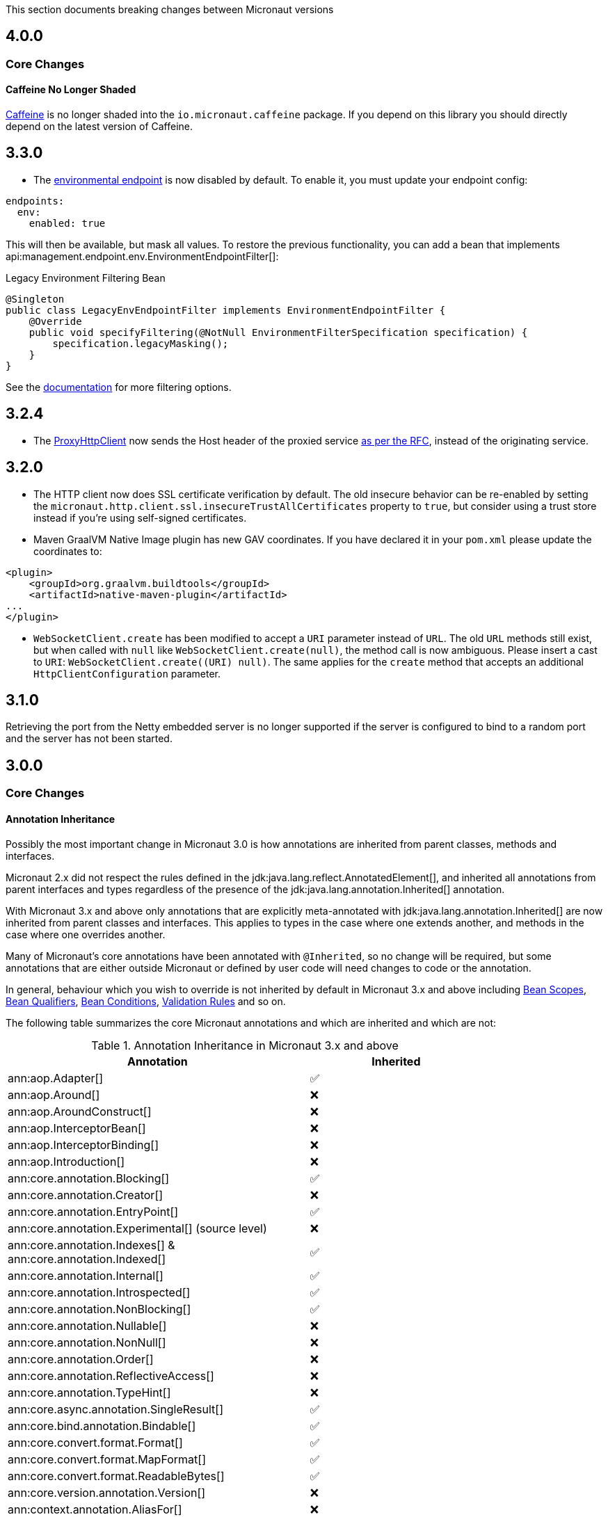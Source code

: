 This section documents breaking changes between Micronaut versions

== 4.0.0

=== Core Changes

==== Caffeine No Longer Shaded

https://github.com/ben-manes/caffeine[Caffeine] is no longer shaded into the `io.micronaut.caffeine` package. If you depend on this library you should directly depend on the latest version of Caffeine.


== 3.3.0

- The <<environmentEndpoint, environmental endpoint>> is now disabled by default. To enable it, you must update your endpoint config:

[source,yaml]
----
endpoints:
  env:
    enabled: true
----

This will then be available, but mask all values.  To restore the previous functionality, you can add a bean that implements api:management.endpoint.env.EnvironmentEndpointFilter[]:

.Legacy Environment Filtering Bean
[source,java]
----
@Singleton
public class LegacyEnvEndpointFilter implements EnvironmentEndpointFilter {
    @Override
    public void specifyFiltering(@NotNull EnvironmentFilterSpecification specification) {
        specification.legacyMasking();
    }
}
----

See the <<environmentEndpoint, documentation>> for more filtering options.

== 3.2.4

- The link:{api}/io/micronaut/http/client/ProxyHttpClient.html[ProxyHttpClient] now sends the Host header of the proxied service https://www.w3.org/Protocols/rfc2616/rfc2616-sec14.html#sec14.23[as per the RFC], instead of the originating service.

== 3.2.0

- The HTTP client now does SSL certificate verification by default. The old insecure behavior can be re-enabled by setting the `micronaut.http.client.ssl.insecureTrustAllCertificates` property to `true`, but consider using a trust store instead if you're using self-signed certificates.

- Maven GraalVM Native Image plugin has new GAV coordinates. If you have declared it in your `pom.xml` please update the coordinates to:

[source,xml]
----
<plugin>
    <groupId>org.graalvm.buildtools</groupId>
    <artifactId>native-maven-plugin</artifactId>
...
</plugin>
----

- `WebSocketClient.create` has been modified to accept a `URI` parameter instead of `URL`. The old `URL` methods still exist, but when called with `null` like `WebSocketClient.create(null)`, the method call is now ambiguous. Please insert a cast to `URI`: `WebSocketClient.create((URI) null)`.
  The same applies for the `create` method that accepts an additional `HttpClientConfiguration` parameter.

== 3.1.0

Retrieving the port from the Netty embedded server is no longer supported if the server is configured to bind to a random port and the server has not been started.

== 3.0.0

=== Core Changes

==== Annotation Inheritance

Possibly the most important change in Micronaut 3.0 is how annotations are inherited from parent classes, methods and interfaces.

Micronaut 2.x did not respect the rules defined in the jdk:java.lang.reflect.AnnotatedElement[], and inherited all annotations from parent interfaces and types regardless of the presence of the jdk:java.lang.annotation.Inherited[] annotation.

With Micronaut 3.x and above only annotations that are explicitly meta-annotated with jdk:java.lang.annotation.Inherited[] are now inherited from parent classes and interfaces.
This applies to types in the case where one extends another, and methods in the case where one overrides another.

Many of Micronaut's core annotations have been annotated with `@Inherited`, so no change will be required, but some annotations that are either outside Micronaut or defined by user code will need changes to code or the annotation.

In general, behaviour which you wish to override is not inherited by default in Micronaut 3.x and above including <<scopes, Bean Scopes>>, <<qualifiers, Bean Qualifiers>>, <<conditionalBeans, Bean Conditions>>, <<validation, Validation Rules>> and so on.

The following table summarizes the core Micronaut annotations and which are inherited and which are not:

.Annotation Inheritance in Micronaut 3.x and above
[width="80%",frame="topbot",options="header"]
|======================
|Annotation |Inherited
|ann:aop.Adapter[]                                                    | ✅
|ann:aop.Around[]                                                     | ❌
|ann:aop.AroundConstruct[]                                            | ❌
|ann:aop.InterceptorBean[]                                            | ❌
|ann:aop.InterceptorBinding[]                                         | ❌
|ann:aop.Introduction[]                                               | ❌
|ann:core.annotation.Blocking[]                                       | ✅
|ann:core.annotation.Creator[]                                        | ❌
|ann:core.annotation.EntryPoint[]                                     | ✅
|ann:core.annotation.Experimental[] (source level)                    | ❌
|ann:core.annotation.Indexes[] & ann:core.annotation.Indexed[]        | ✅
|ann:core.annotation.Internal[]                                       | ✅
|ann:core.annotation.Introspected[]                                   | ✅
|ann:core.annotation.NonBlocking[]                                    | ✅
|ann:core.annotation.Nullable[]                                       | ❌
|ann:core.annotation.NonNull[]                                        | ❌
|ann:core.annotation.Order[]                                          | ❌
|ann:core.annotation.ReflectiveAccess[]                               | ❌
|ann:core.annotation.TypeHint[]                                       | ❌
|ann:core.async.annotation.SingleResult[]                             | ✅
|ann:core.bind.annotation.Bindable[]                                  | ✅
|ann:core.convert.format.Format[]                                     | ✅
|ann:core.convert.format.MapFormat[]                                  | ✅
|ann:core.convert.format.ReadableBytes[]                              | ✅
|ann:core.version.annotation.Version[]                                | ❌
|ann:context.annotation.AliasFor[]                                    | ❌
|ann:context.annotation.Any[]                                         | ❌
|ann:context.annotation.Bean[]                                        | ❌
|ann:context.annotation.BootstrapContextCompatible[]                  | ✅
|ann:context.annotation.ConfigurationBuilder[]                        | ❌
|ann:context.annotation.ConfigurationInject[]                         | ❌
|ann:context.annotation.ConfigurationProperties[]                     | ❌
|ann:context.annotation.ConfigurationReader[]                         | ❌
|ann:context.annotation.Context[]                                     | ❌
|ann:context.annotation.DefaultImplementation[]                       | ✅
|ann:context.annotation.DefaultScope[]                                | ❌
|ann:context.annotation.EachBean[]                                    | ❌
|ann:context.annotation.Executable[]                                  | ✅
|ann:context.annotation.Factory[]                                     | ❌
|ann:context.annotation.NonBinding[]                                  | ❌
|ann:context.annotation.Parallel[]                                    | ❌
|ann:context.annotation.Parameter[]                                   | ❌
|ann:context.annotation.Primary[]                                     | ❌
|ann:context.annotation.Property[]                                    | ❌
|ann:context.annotation.PropertySource[]                              | ❌
|ann:context.annotation.Prototype[]                                   | ❌
|ann:context.annotation.Replaces[]                                    | ❌
|ann:context.annotation.Requirements[]                                | ❌
|ann:context.annotation.Requires[]                                    | ❌
|ann:context.annotation.Secondary[]                                   | ❌
|ann:context.annotation.Type[]                                        | ❌
|ann:context.annotation.Value[]                                       | ❌
|ann:http.annotation.Controller[]                                     | ❌
|ann:http.annotation.Body[]                                           | ✅
|ann:http.annotation.Consumes[]                                       | ✅
|ann:http.annotation.CookieValue[]                                    | ✅
|ann:http.annotation.CustomHttpMethod[]                               | ✅
|ann:http.annotation.Delete[]                                         | ✅
|ann:http.annotation.Error[]                                          | ✅
|ann:http.annotation.Filter[]                                         | ❌
|ann:http.annotation.FilterMatcher[]                                  | ❌
|ann:http.annotation.Get[]                                            | ✅
|ann:http.annotation.Head[]                                           | ✅
|ann:http.annotation.Header[]                                         | ✅
|ann:http.annotation.Headers[]                                        | ✅
|ann:http.annotation.HttpMethodMapping[]                              | ✅
|ann:http.annotation.Options[]                                        | ✅
|ann:http.annotation.Part[]                                           | ✅
|ann:http.annotation.Patch[]                                          | ✅
|ann:http.annotation.PathVariable[]                                   | ✅
|ann:http.annotation.Post[]                                           | ✅
|ann:http.annotation.Produces[]                                       | ✅
|ann:http.annotation.Put[]                                            | ✅
|ann:http.annotation.QueryValue[]                                     | ✅
|ann:http.annotation.RequestAttribute[]                               | ✅
|ann:http.annotation.RequestAttributes[]                              | ✅
|ann:http.annotation.RequestBean[]                                    | ✅
|ann:http.annotation.Status[]                                         | ✅
|ann:http.annotation.Trace[]                                          | ✅
|ann:http.annotation.UriMapping[]                                     | ✅
|ann:http.client.annotation.Client[]                                  | ❌
|ann:jackson.annotation.JacksonFeatures[]                             | ❌
|ann:management.endpoint.annotation.Delete[]                          | ✅
|ann:management.endpoint.annotation.Endpoint[]                        | ❌
|ann:management.endpoint.annotation.Read[]                            | ✅
|ann:management.endpoint.annotation.Sensitive[]                       | ✅
|ann:management.endpoint.annotation.Selector[]                        | ✅
|ann:management.endpoint.annotation.Write[]                           | ✅
|ann:management.health.indicator.annotation.Liveness[]                | ❌
|ann:management.health.indicator.annotation.Readiness[]               | ❌
|ann:messaging.annotation.MessageBody[]                               | ✅
|ann:messaging.annotation.MessageHeader[]                             | ✅
|ann:messaging.annotation.MessageHeaders[]                            | ✅
|ann:messaging.annotation.MessageListener[]                           | ❌
|ann:messaging.annotation.MessageMapping[]                            | ✅
|ann:messaging.annotation.MessageProducer[]                           | ❌
|ann:messaging.annotation.SendTo[]                                    | ✅
|ann:retry.annotation.CircuitBreaker[]                                | ❌
|ann:retry.annotation.Fallback[]                                      | ❌
|ann:retry.annotation.Recoverable[]                                   | ❌
|ann:retry.annotation.Retryable[]                                     | ❌
|ann:runtime.context.scope.Refreshable[]                              | ❌
|ann:runtime.context.scope.ScopedProxy[]                              | ❌
|ann:runtime.context.scope.ThreadLocal[]                              | ❌
|ann:runtime.event.annotation.EventListener[]                         | ✅
|ann:runtime.http.scope.RequestScope[]                                | ❌
|ann:scheduling.annotation.Async[]                                    | ❌
|ann:scheduling.annotation.ExecuteOn[]                                | ❌
|ann:scheduling.annotation.Scheduled[]                                | ❌
|ann:session.annotation.SessionValue[]                                | ✅
|link:{micronauttracingapi}/io/micronaut/tracing/annotation/ContinueSpan.html[@ContinueSpan]                                | ✅
|link:{micronauttracingapi}/io/micronaut/tracing/annotation/NewSpan.html[@NewSpan]                                     | ✅
|link:{micronauttracingapi}/io/micronaut/tracing/annotation/SpanTag.html[@SpanTag]                                     | ✅
|ann:validation.Validated[]                                           | ✅
|ann:websocket.annotation.ClientWebSocket[]                           | ❌
|ann:websocket.annotation.OnClose[]                                   | ✅
|ann:websocket.annotation.OnError[]                                   | ✅
|ann:websocket.annotation.OnMessage[]                                 | ✅
|ann:websocket.annotation.OnOpen[]                                    | ✅
|ann:websocket.annotation.ServerWebSocket[]                           | ❌
|ann:websocket.annotation.WebSocketComponent[]                        | ❌
|ann:websocket.annotation.WebSocketMapping[]                          | ✅
|======================

When upgrading an application you may need to take action if you implement an interface or subclass a superclass and override a method.

For example the annotations defined in `javax.validation` are not inherited by default, so they must be defined again in any overridden or implemented methods.

This behaviour grants more flexibility if you need to redefine the validation rules. Note that it is still possible to inherit validation rules through meta-annotations. See the section on <<annotationMetadata, Annotation Inheritance>> for more information.

==== Error Response Format

The default value of `jackson.always-serialize-errors-as-list` is now true. That means by default the Hateoas JSON errors will always be a list. For example:

.Example error response
----
{
  ...
  "_embedded": {
    "errors": [
      {
        "message": "Person.name: must not be blank"
      }
    ]
  }
}
----

To revert to the previous behavior where a singular error was populated in the message field instead of including `_embedded.errors`, set the configuration setting to false.

==== Runtime Classpath Scanning Removed

It is no longer possible to scan the classpath at runtime using the `scan` method of the api:context.env.Environment[] interface.

This functionality has not been needed for some time as scanning is implemented at build time through <<introspection, Bean Introspections>>.

==== Inject Annotations

Micronaut now provides the `jakarta.inject` annotations as a transitive dependency instead of the `javax.inject` annotations.
To continue using the old annotations, add the following dependency.

dependency:javax.inject:javax.inject:1[]

==== Nullable Annotations

Micronaut no longer exports any third party dependency for nullability annotations.
Micronaut now provides its own annotations for this purpose (api:core.annotation.Nullable[] and api:core.annotation.NonNull[]) that are used for our APIs.
To continue using other nullability annotations, simply add the relevant dependency.

Internally, Micronaut makes use of a third party annotation that may manifest as a warning in your project:
```
warning: unknown enum constant When.MAYBE
  reason: class file for javax.annotation.meta.When not found
```

This warning is harmless and can be ignored. To eliminate this warning, add the following dependency to your project's compile only classpath:

dependency:com.google.code.findbugs:jsr305[gradleScope="compileOnly"]

==== Server Filter Behavior

In Micronaut 2 server filters could have been called multiple times in the case of an exception being thrown, or sometimes not at all if the error resulted before route execution.
This also allowed for filters to handle exceptions thrown from routes.
Filters have changed in Micronaut 3 to always be called exactly once for each request, under all conditions.
Exceptions are no longer propagated to filters and instead the resulting error response is passed through the reactive stream.

In the case of a response being created as a result of an exception, the original cause is now stored as a response attribute (api:http.HttpAttributes#EXCEPTION[]).
That attribute can be read by filters to have context for the error HTTP response.

The api:http.filter.OncePerRequestHttpServerFilter[] class is now deprecated and will be removed in the next major release.
The api:http.filter.OncePerRequestHttpServerFilter[] stores a request attribute when the filter is executed and some functionality may rely on that attribute existing.
The class will still create the attribute but it is recommended to instead create a custom attribute in your filter class and use that instead of the one created by api:http.filter.OncePerRequestHttpServerFilter[].

There is also a minor behavior change in when the response gets written.
Any modifications to the response after the underlying `onNext` call is made will not have any effect as the response has already been written.

==== HTTP Compile Time Validation

Compile time validation of HTTP related classes has been moved to its own module. To continue validating controllers, websocket server classes add `http-validation` to the annotation processor classpath.

dependency:io.micronaut:micronaut-http-validation[gradleScope="annotationProcessor"]

==== Decapitalization Strategy

For many cases, one common one being introspections, getter names like `getXForwarded()` would result in the bean property being `XForwarded`.
The name will now be `xForwarded`.
This can affect many areas of the framework where names like `XForwarded` are used.

==== @Order default

Previously the default order value for the `@Order` annotation was the lowest precedence.
It is now 0.

==== Classes Renaming

* `RxJavaRouteDataCollector` has been renamed to `DefaultRouteDataCollector`.
* `RxJavaBeanDefinitionDataCollector.html` has been renamed to `DefaultBeanDefinitionDataCollector`.
* `RxJavaHealthAggregator` has been renamed to `DefaultHealthAggregator`

==== Deprecation Removal

Classes, constructors, etc. that have been deprecated in previous versions of Micronaut have been removed.

==== Reflective Bean Map

In several places in Micronaut, it is required to get a map representation of your object.
In previous versions, a reflection based strategy was used to retrieve that information if the class was not annotated with `@Introspected`.
That functionality has been removed and it is now required to annotate classes with `@Introspected` that are being used in this way.
Any class may be affected if it is passed as an argument or returned from any controller or client, among other use cases.

==== Cookie Secure Configuration

Previously the `secure` configuration for cookies was only respected if the request was determined to be sent over https.
Due to a number of factors including proxies, HTTPS requests can be presented to the server as if they are HTTP.
In those cases the setting was not having any effect.
The setting is now respected regardless of the status of the request.
If the setting is not set, cookies will be secure if the request is determined to be HTTPS.

==== Server Error Route Priority

Previously if a route could not be satisfied, or an `HttpStatusException` was thrown, routes for the relevant HTTP status was searched before routes that handled the specific exception.
In Micronaut 3 routes that handle the exception will be searched first, then routes that handle the HTTP status.

==== Status Route Default Response Status

Status error routes will now default to produce responses with the same HTTP status as specified in the `@Error` annotation.
In previous versions a 200 OK response was created.
For example:

```
@Error(status = HttpStatus.UNSUPPORTED_MEDIA_TYPE)
String unsupportedMediaTypeHandler() {
    return "not supported";
}
```

The above method will result in a response of HTTP status 415 with a body of "not supported".
Previously it would have been a response of HTTP status 200 with a body of "not supported".
To specify the desired response status, either annotate the method with `@Status` or return an `HttpResponse`.

==== No Longer Possible to Inject a `List` of `Provider`

In Micronaut 2.x it was possible to inject a `List<javax.inject.Provider>`, although this was undocumented behaviour.
In Micronaut 3.x injecting a list of `Provider` instances is no longer possible and you should instead use the api:context.BeanProvider[] API which provides `stream()` and `iterator()` methods to provide the same functionality.

==== Injecting ExecutorService

In previous versions of Micronaut it was possible to inject an link:{jdkapi}/java/util/concurrent/ExecutorService.html[ExecutorService] without any qualifiers and the default Netty event loop group would be injected.
Because the event loop should not be used for general purpose use cases, the injection will now fail by default with a non unique bean exception.
The injection point should be qualified for which executor service is desired.

==== Subclasses Returned From Factories Not Injectable

It is no longer possible to inject the internal implementation type from beans produced via factories. The type returned from the factory or any of its super types are able to be injected.

For example:

[source,java]
----
import java.util.concurrent.ForkJoinPool;
import java.util.concurrent.ExecutorService;
import javax.inject.Singleton;

public class ExecutorFactory {
    @Singleton
    public ExecutorService executorService() {
        return ForkJoinPool.commonPool();
    }
}
----

In the above case, if the `ExecutorService` had been already been retrieved from the context in previous logic, a call to `context.getBean(ForkJoinPool.class)` would locate the already created bean.
This behaviour was inconsistent because if the bean had not yet been created then this lookup would not work.
In Micronaut 3 for consistency this is no longer possible.

You can however restore the behaviour by changing the factory to return the implementation type:

[source,java]
----
import java.util.concurrent.ForkJoinPool;
import java.util.concurrent.ExecutorService;
import javax.inject.Singleton;
public class ExecutorFactory {

    @Singleton
    public ForkJoinPool executorService() {
        return ForkJoinPool.commonPool();
    }
}
----

==== No Longer Possible to Define AOP Advice on a Bean Produced from a Factory with Constructor arguments

In previous versions of Micronaut it was possible to define AOP advice to a factory method that returned a class that featured constructor arguments.
This could lead to undefined behaviour since the argument of the generated proxy which would be dependency injected by the framework may be different from manually constructed proxy target.

The following definition is now invalid in Micronaut 3 and above and will lead to a compilation error:

[source,java]
----
import io.micronaut.context.annotation.*;
import io.micronaut.runtime.context.scope.*;

@Factory
class ExampleFactory {

    @ThreadLocal
    Test test() {
        return new Test("foo");
    }
}

class Test {
    // illegally defines constructor arguments
    Test(String name) {}
}
----

==== Implementations of `javax.inject.Provider` No Longer Generate Factories

In Micronaut 2.x if you defined a bean that implemented the `javax.inject.Provider` interface then the return type of the `get` method also automatically became a bean.

For example:

[source,java]
----
import javax.inject.Provider;
import javax.inject.Singleton;

@Singleton
public class AProvider implements Provider<A> {
    @Override
    public A get() {
        return new AImpl();
    }
}
----

In the above example a bean of type `A` would automatically be exposed by Micronaut.
This behaviour is no longer supported and instead the ann:context.annotation.Factory[] annotation should be used to express the same behaviour.
For example:

[source,java]
----
import io.micronaut.context.annotation.Factory;
import javax.inject.Provider;
import javax.inject.Singleton;

@Factory
public class AProvider implements Provider<A> {
    @Override
    @Singleton
    public A get() {
        return new AImpl();
    }
}
----

==== Fewer Executable Methods Generated for Controllers and Message Listeners

Previous versions of Micronaut specified the ann:context.annotation.Executable[] annotation as a meta-annotation on the ann:http.annotation.Controller[], ann:http.annotation.Filter[] and ann:messaging.annotation.MessageListener[] annotations.
This resulted in generating executable method all non-private methods of classes annotated with these annotations.

In Micronaut 3.x and above the ann:context.annotation.Executable[] has been moved to a meta-annotation of ann:http.annotation.HttpMethodMapping[] and ann:messaging.annotation.MessageMapping[] instead to reduce memory consumption and improve efficiency.

If you were relying on the presence of these executable methods you must explicitly annotate methods in your classes with ann:context.annotation.Executable[] to restore this behaviour.

==== GraalVM changes

In previous versions of Micronaut annotating a class with `@Introspected` automatically added it to the GraalVM `reflect-config.json` file.
The original intended usage of the annotation is to generate <<introspection, Bean Introspection Metadata>> so Micronaut can instantiate the class and call getters and setters without using reflection.

Starting in Micronaut 3.x the `@Introspected` annotation doesn't add the class to the GraalVM `reflect-config.json` file anymore, because in most of the cases is not really necessary.
If you need to declare a class to be accessed by reflection, use the `@ReflectiveAccess` annotation instead.

Another change is regarding the GraalVM resources created at compile-time. In previous versions of Micronaut adding a dependency on `io.micronaut:micronaut-graal` triggered the generation of the GraalVM `resource-config.json` that included all the resources in `src/main/resources` so they were included in the native image. Starting in Micronaut 3.x that is done in either the Gradle or Maven plugins.

=== Exception Handler Moves

Two exception handlers that were in `micronaut-server-netty` have now been moved to `micronaut-server` since they were not specific to Netty. Their package has also changed as a result.

.Package changes
|===
|Old |New

| http-server-netty/src/main/java/io/micronaut/http/server/netty/converters/DuplicateRouteHandler.java
| http-server/src/main/java/io/micronaut/http/server/exceptions/DuplicateRouteHandler.java

| http-server-netty/src/main/java/io/micronaut/http/server/netty/converters/UnsatisfiedRouteHandler.java
| http-server/src/main/java/io/micronaut/http/server/exceptions/UnsatisfiedRouteHandler.java

|===

=== Module Changes

==== New package for Micronaut Cassandra

The classes in Micronaut Cassandra have been moved from `io.micronaut.configuration.cassandra` to `io.micronaut.cassandra` package.

==== Micronaut Security

Many of the APIs in the Micronaut Security module have undergone changes. Please see the link:https://micronaut-projects.github.io/micronaut-security/{micronautSecurityVersion}/guide[Micronaut Security] documentation for the details.

==== Groovy changes

In previous version the missing property wouldn't set the field value to `null` as it would do for the Java code, in the version 3 it should behave in the same way.

Please refactor to use the default value in the `@Value` annotation:

[source,groovy]
----
@Nullable
@Value('${greeting}')
protected String before = "Default greeting"

@Nullable
@Value('${greeting:Default greeting}')
protected String after
----
